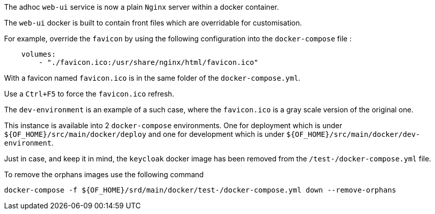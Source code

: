 
The adhoc `web-ui` service is now a plain `Nginx` server within a docker container.

The `web-ui` docker is built to contain front files which are overridable for customisation.

For example, override the `favicon` by using the following configuration into the `docker-compose` file :
```
    volumes:
        - "./favicon.ico:/usr/share/nginx/html/favicon.ico"
```

With a favicon named `favicon.ico` is in the same folder of the `docker-compose.yml`.

Use a `Ctrl+F5` to force the `favicon.ico` refresh.

The `dev-environment` is an example of a such case, where the `favicon.ico` is a gray scale version of the original one.

This instance is available into 2 `docker-compose` environments. One  for deployment which is under
`${OF_HOME}/src/main/docker/deploy`  and one for development which is under `${OF_HOME}/src/main/docker/dev-environment`.

Just in case, and keep it in mind, the `keycloak` docker image has been removed from the `/test-/docker-compose.yml` file.

To remove the orphans images use the following command
```
docker-compose -f ${OF_HOME}/srd/main/docker/test-/docker-compose.yml down --remove-orphans
```
